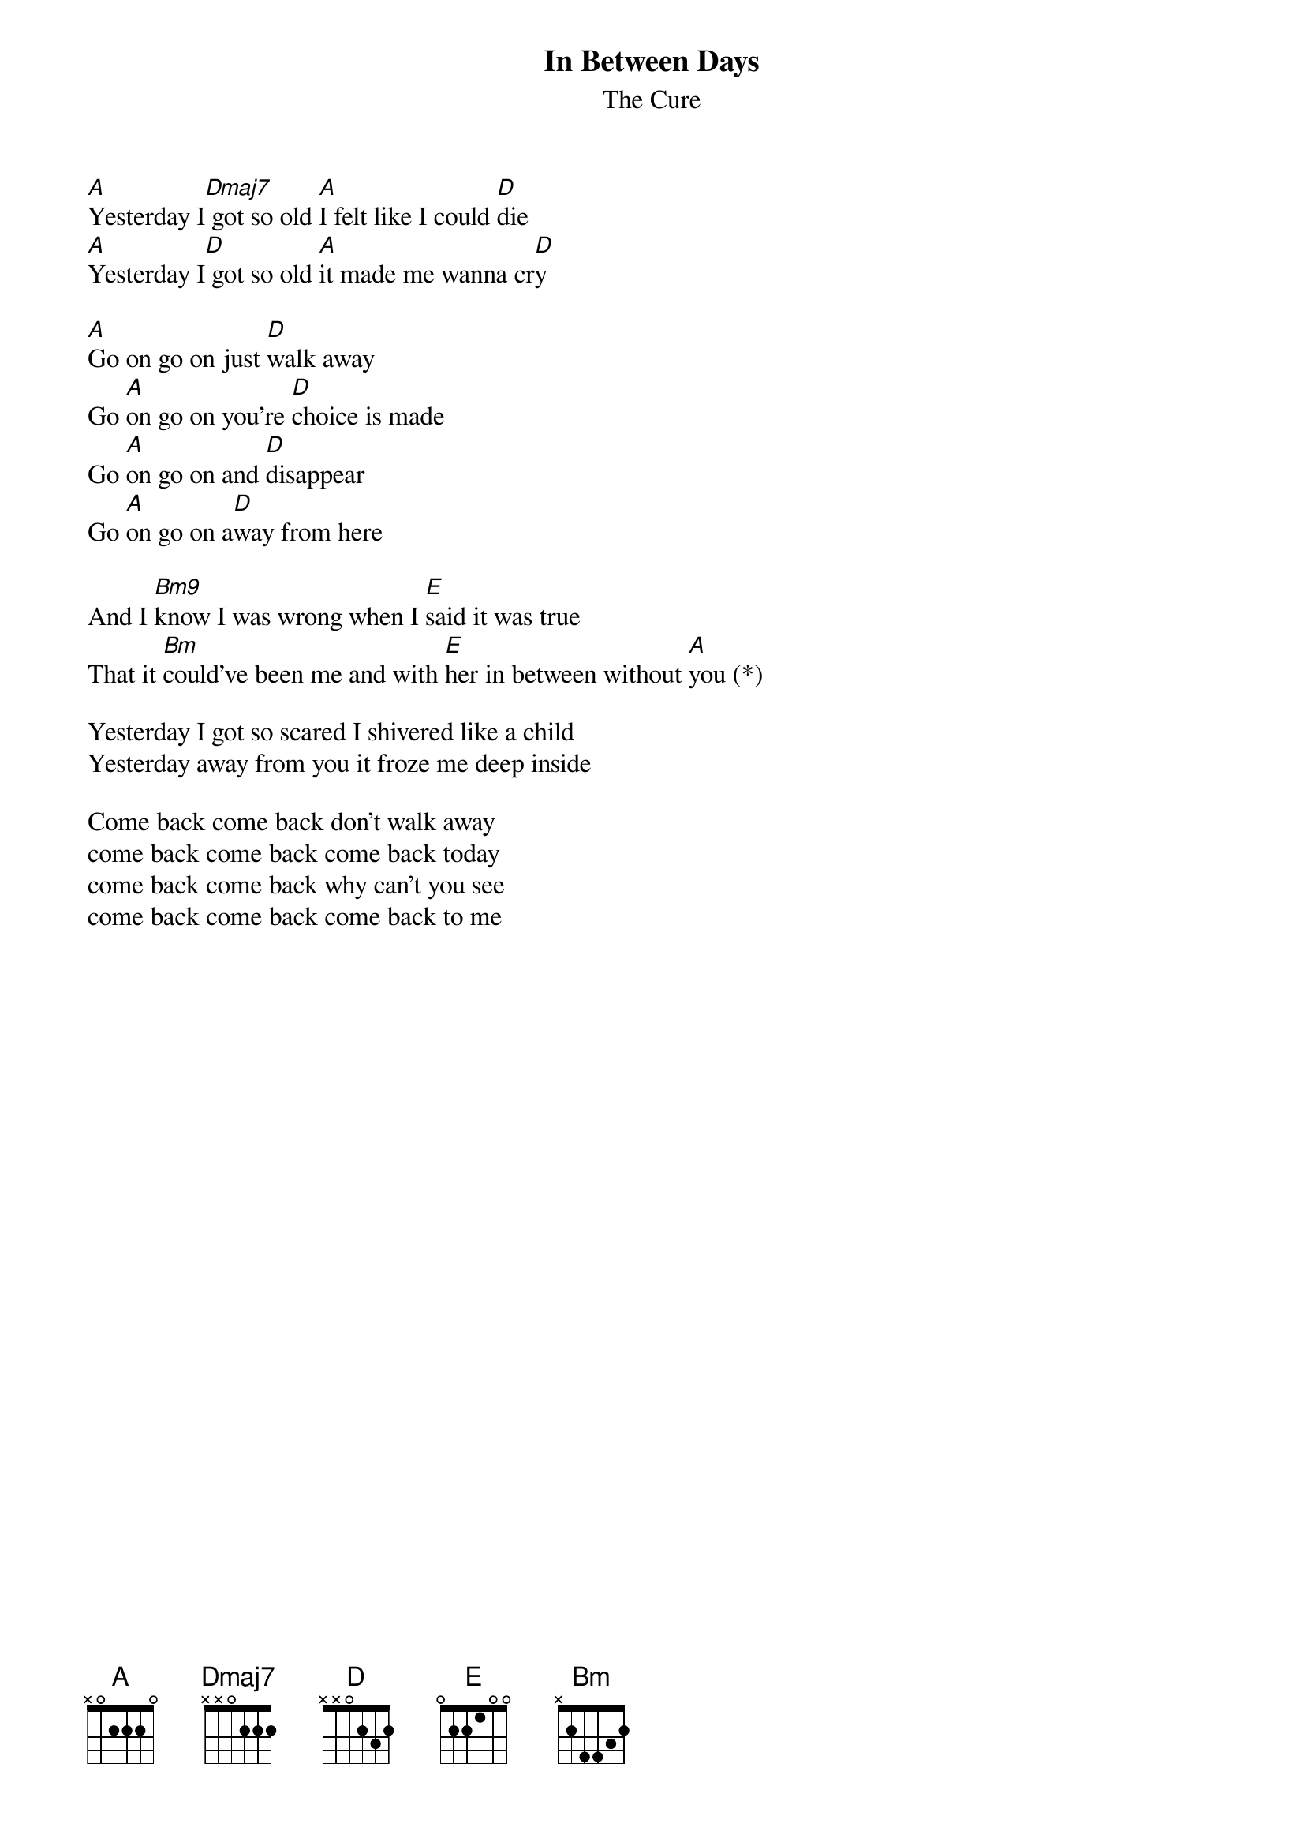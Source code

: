 {t:In Between Days}
{st:The Cure}

[A]Yesterday I[Dmaj7] got so old [A]I felt like I could [D]die
[A]Yesterday I[D] got so old [A]it made me wanna cr[D]y

[A]Go on go on just [D]walk away
Go [A]on go on you're [D]choice is made
Go [A]on go on and [D]disappear
Go [A]on go on a[D]way from here

And I [Bm9]know I was wrong when I [E]said it was true
That it [Bm]could've been me and with [E]her in between without [A]you (*)

Yesterday I got so scared I shivered like a child
Yesterday away from you it froze me deep inside

Come back come back don't walk away
come back come back come back today
come back come back why can't you see
come back come back come back to me

